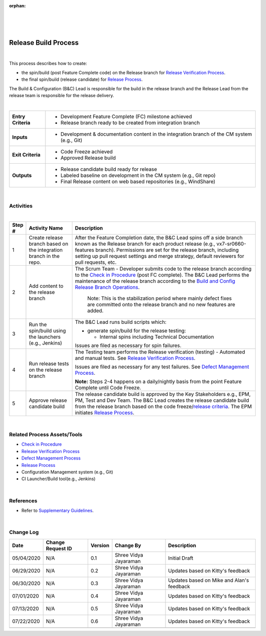 :orphan:

|
|
|

=========================
Release Build Process
=========================

|

This process describes how to create: 

- the spin/build (post Feature Complete code) on the Release branch for `Release Verification Process <../Verification/ReleaseVerification_TestingProcess.html>`__.
- the final spin/build (release candidate) for `Release Process <../../Operations/ProgramManagement/ReleaseProcess.html>`__.
 
The Build & Configuration (B&C) Lead is responsible for the build in the release branch and the Release Lead from the release team is responsible for the release delivery.

|

+--------------------------------------+---------------------------------------+
| **Entry Criteria**                   | - Development Feature Complete (FC)   |
|                                      |   milestone achieved                  | 
|                                      | - Release branch ready to be created  |
|                                      |   from integration branch             |
+--------------------------------------+---------------------------------------+
| **Inputs**                           | - Development & documentation content |
|                                      |   in the integration branch of the CM |
|                                      |   system (e.g., Git)                  |
+--------------------------------------+---------------------------------------+
| **Exit Criteria**                    | - Code Freeze achieved                |
|                                      | - Approved Release build              |
+--------------------------------------+---------------------------------------+
| **Outputs**                          | - Release candidate build ready for   |
|                                      |   release                             |  
|                                      | - Labeled baseline on development     |
|                                      |   in the CM system (e.g., Git repo)   |
|                                      | - Final Release content on web based  |
|                                      |   repositories (e.g., WindShare)      |
+--------------------------------------+---------------------------------------+

|

**Activities**
--------------

|image0| 

|

.. list-table::
   :widths: 10 30 120
   :header-rows: 1   
   
   * - Step #
     - Activity Name
     - Description
    
   * - 1
     - Create release branch based on the integration branch in the repo.
     - After the Feature Completion date, the B&C Lead spins off a side branch known as the Release branch for each product release (e.g., vx7-sr0660-features branch). Permissions are set for the release branch, including setting up pull request settings and merge strategy, default reviewers for pull requests, etc. 

   * - 2
     - Add content to the release branch
     - The Scrum Team - Developer submits code to the release branch according to the `Check in Procedure <./CheckinProcedure.html>`__ (post FC complete). The B&C Lead performs the maintenance of the release branch according to the `Build and Config Release Branch Operations <https://jive.windriver.com/docs/DOC-83617>`__.	 

	   Note: This is the stabilization period where mainly defect fixes are committed onto the release branch and no new features are added.

   * - 3
     - Run the spin/build using the launchers (e.g., Jenkins)
     - The B&C Lead runs build scripts which:

       - generate spin/build for the release testing:  

         - Internal spins including Technical Documentation 

       Issues are filed as necessary for spin failures.
 	    
   * - 4
     - Run release tests on the release branch
     - The Testing team performs the Release verification (testing) - Automated and manual tests.  See `Release Verification Process <../Verification/ReleaseVerification_TestingProcess.html>`__.

       Issues are filed as necessary for any test failures. See `Defect Management Process <../../Operations/DefectManagement/DefectManagementProcess.html>`__.    
	
       **Note:** Steps 2-4 happens on a daily/nightly basis from the point Feature Complete until Code Freeze.	
	   
   * - 5 
     - Approve release candidate build
     - The release candidate build is approved by the Key Stakeholders e.g., EPM, PM, Test and Dev Team.   The B&C Lead creates the release candidate build from the release branch based on the code freeze/`release criteria <../../../ProcessDocuments/Operations/ProgramManagement/ReleaseCriteria.xlsx>`__.    The EPM initiates `Release Process <../../Operations/ProgramManagement/ReleaseProcess.html>`__.  

|

**Related Process Assets/Tools**
----------------------------------

- `Check in Procedure <./CheckinProcedure.html>`__
- `Release Verification Process <../Verification/ReleaseVerification_TestingProcess.html>`__
- `Defect Management Process <../../Operations/DefectManagement/DefectManagementProcess.html>`__
- `Release Process <../../Operations/ProgramManagement/ReleaseProcess.html>`__
- Configuration Management system (e.g., Git)
- CI Launcher/Build tool(e.g., Jenkins)
   
|

**References**
--------------- 

- Refer to `Supplementary Guidelines <../../../SupplementaryGuidelines/SupplementaryGuidelinesIndex.html>`_.
   
|

**Change Log**
--------------

+--------------+------------------------+---------------+-------------------------+-------------------------------------------------------------------------------------+
| **Date**     | **Change Request ID**  | **Version**   | **Change By**           | **Description**                                                                     |
+--------------+------------------------+---------------+-------------------------+-------------------------------------------------------------------------------------+
| 05/04/2020   | N/A                    | 0.1           | Shree Vidya Jayaraman   | Initial Draft                                                                       |
+--------------+------------------------+---------------+-------------------------+-------------------------------------------------------------------------------------+
| 06/29/2020   | N/A                    | 0.2           | Shree Vidya Jayaraman   | Updates based on Kitty's feedback                                                   |
+--------------+------------------------+---------------+-------------------------+-------------------------------------------------------------------------------------+
| 06/30/2020   | N/A                    | 0.3           | Shree Vidya Jayaraman   | Updates based on Mike and Alan's feedback                                           |
+--------------+------------------------+---------------+-------------------------+-------------------------------------------------------------------------------------+
| 07/01/2020   | N/A                    | 0.4           | Shree Vidya Jayaraman   | Updates based on Kitty's feedback                                                   |
+--------------+------------------------+---------------+-------------------------+-------------------------------------------------------------------------------------+
| 07/13/2020   | N/A                    | 0.5           | Shree Vidya Jayaraman   | Updates based on Kitty's feedback                                                   |
+--------------+------------------------+---------------+-------------------------+-------------------------------------------------------------------------------------+
| 07/22/2020   | N/A                    | 0.6           | Shree Vidya Jayaraman   | Updates based on Kitty's feedback                                                   |
+--------------+------------------------+---------------+-------------------------+-------------------------------------------------------------------------------------+
|              |                        |               |                         |                                                                                     |
+--------------+------------------------+---------------+-------------------------+-------------------------------------------------------------------------------------+

.. |image0| image:: ../../../_static/CoreDev/CodingIntBuild/ReleaseBuild.jpg

